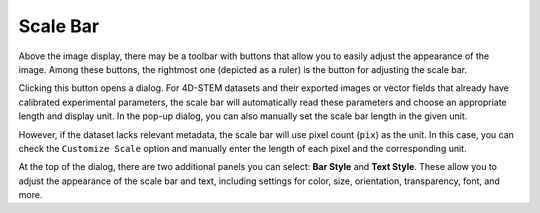 Scale Bar
=========

Above the image display, there may be a toolbar with buttons that allow you to easily adjust the appearance of the image. Among these buttons, the rightmost one (depicted as a ruler) is the button for adjusting the scale bar.

Clicking this button opens a dialog. For 4D-STEM datasets and their exported images or vector fields that already have calibrated experimental parameters, the scale bar will automatically read these parameters and choose an appropriate length and display unit. In the pop-up dialog, you can also manually set the scale bar length in the given unit.

However, if the dataset lacks relevant metadata, the scale bar will use pixel count (``pix``) as the unit. In this case, you can check the ``Customize Scale`` option and manually enter the length of each pixel and the corresponding unit.

At the top of the dialog, there are two additional panels you can select: **Bar Style** and **Text Style**. These allow you to adjust the appearance of the scale bar and text, including settings for color, size, orientation, transparency, font, and more.
